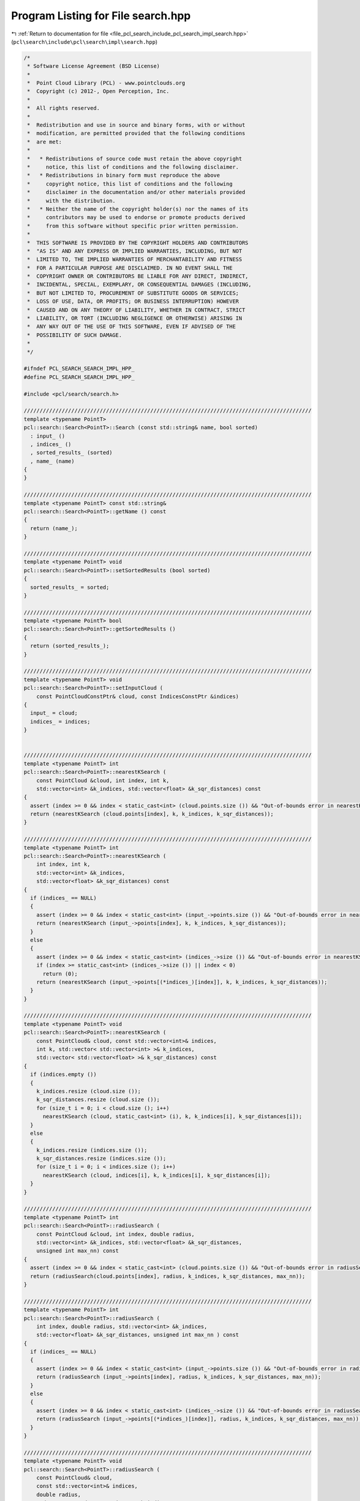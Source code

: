 
.. _program_listing_file_pcl_search_include_pcl_search_impl_search.hpp:

Program Listing for File search.hpp
===================================

|exhale_lsh| :ref:`Return to documentation for file <file_pcl_search_include_pcl_search_impl_search.hpp>` (``pcl\search\include\pcl\search\impl\search.hpp``)

.. |exhale_lsh| unicode:: U+021B0 .. UPWARDS ARROW WITH TIP LEFTWARDS

.. code-block:: cpp

   /*
    * Software License Agreement (BSD License)
    *
    *  Point Cloud Library (PCL) - www.pointclouds.org
    *  Copyright (c) 2012-, Open Perception, Inc.
    *
    *  All rights reserved.
    *
    *  Redistribution and use in source and binary forms, with or without
    *  modification, are permitted provided that the following conditions
    *  are met:
    *
    *   * Redistributions of source code must retain the above copyright
    *     notice, this list of conditions and the following disclaimer.
    *   * Redistributions in binary form must reproduce the above
    *     copyright notice, this list of conditions and the following
    *     disclaimer in the documentation and/or other materials provided
    *     with the distribution.
    *   * Neither the name of the copyright holder(s) nor the names of its
    *     contributors may be used to endorse or promote products derived
    *     from this software without specific prior written permission.
    *
    *  THIS SOFTWARE IS PROVIDED BY THE COPYRIGHT HOLDERS AND CONTRIBUTORS
    *  "AS IS" AND ANY EXPRESS OR IMPLIED WARRANTIES, INCLUDING, BUT NOT
    *  LIMITED TO, THE IMPLIED WARRANTIES OF MERCHANTABILITY AND FITNESS
    *  FOR A PARTICULAR PURPOSE ARE DISCLAIMED. IN NO EVENT SHALL THE
    *  COPYRIGHT OWNER OR CONTRIBUTORS BE LIABLE FOR ANY DIRECT, INDIRECT,
    *  INCIDENTAL, SPECIAL, EXEMPLARY, OR CONSEQUENTIAL DAMAGES (INCLUDING,
    *  BUT NOT LIMITED TO, PROCUREMENT OF SUBSTITUTE GOODS OR SERVICES;
    *  LOSS OF USE, DATA, OR PROFITS; OR BUSINESS INTERRUPTION) HOWEVER
    *  CAUSED AND ON ANY THEORY OF LIABILITY, WHETHER IN CONTRACT, STRICT
    *  LIABILITY, OR TORT (INCLUDING NEGLIGENCE OR OTHERWISE) ARISING IN
    *  ANY WAY OUT OF THE USE OF THIS SOFTWARE, EVEN IF ADVISED OF THE
    *  POSSIBILITY OF SUCH DAMAGE.
    *
    */
   
   #ifndef PCL_SEARCH_SEARCH_IMPL_HPP_
   #define PCL_SEARCH_SEARCH_IMPL_HPP_
   
   #include <pcl/search/search.h>
   
   ///////////////////////////////////////////////////////////////////////////////////////////
   template <typename PointT>
   pcl::search::Search<PointT>::Search (const std::string& name, bool sorted)
     : input_ () 
     , indices_ ()
     , sorted_results_ (sorted)
     , name_ (name)
   {
   }
   
   ///////////////////////////////////////////////////////////////////////////////////////////
   template <typename PointT> const std::string& 
   pcl::search::Search<PointT>::getName () const
   {
     return (name_);
   }
   
   ///////////////////////////////////////////////////////////////////////////////////////////
   template <typename PointT> void
   pcl::search::Search<PointT>::setSortedResults (bool sorted)
   {
     sorted_results_ = sorted;
   }
   
   ///////////////////////////////////////////////////////////////////////////////////////////
   template <typename PointT> bool
   pcl::search::Search<PointT>::getSortedResults ()
   {
     return (sorted_results_);
   }
    
   ///////////////////////////////////////////////////////////////////////////////////////////
   template <typename PointT> void
   pcl::search::Search<PointT>::setInputCloud (
       const PointCloudConstPtr& cloud, const IndicesConstPtr &indices)
   {
     input_ = cloud;
     indices_ = indices;
   }
   
   
   ///////////////////////////////////////////////////////////////////////////////////////////
   template <typename PointT> int
   pcl::search::Search<PointT>::nearestKSearch (
       const PointCloud &cloud, int index, int k,
       std::vector<int> &k_indices, std::vector<float> &k_sqr_distances) const
   {
     assert (index >= 0 && index < static_cast<int> (cloud.points.size ()) && "Out-of-bounds error in nearestKSearch!");
     return (nearestKSearch (cloud.points[index], k, k_indices, k_sqr_distances));
   }
   
   ///////////////////////////////////////////////////////////////////////////////////////////
   template <typename PointT> int
   pcl::search::Search<PointT>::nearestKSearch (
       int index, int k, 
       std::vector<int> &k_indices, 
       std::vector<float> &k_sqr_distances) const
   {
     if (indices_ == NULL)
     {
       assert (index >= 0 && index < static_cast<int> (input_->points.size ()) && "Out-of-bounds error in nearestKSearch!");
       return (nearestKSearch (input_->points[index], k, k_indices, k_sqr_distances));
     }
     else
     {
       assert (index >= 0 && index < static_cast<int> (indices_->size ()) && "Out-of-bounds error in nearestKSearch!");
       if (index >= static_cast<int> (indices_->size ()) || index < 0)
         return (0);
       return (nearestKSearch (input_->points[(*indices_)[index]], k, k_indices, k_sqr_distances));
     }
   }
    
   ///////////////////////////////////////////////////////////////////////////////////////////
   template <typename PointT> void
   pcl::search::Search<PointT>::nearestKSearch (
       const PointCloud& cloud, const std::vector<int>& indices, 
       int k, std::vector< std::vector<int> >& k_indices,
       std::vector< std::vector<float> >& k_sqr_distances) const
   {
     if (indices.empty ())
     {
       k_indices.resize (cloud.size ());
       k_sqr_distances.resize (cloud.size ());
       for (size_t i = 0; i < cloud.size (); i++)
         nearestKSearch (cloud, static_cast<int> (i), k, k_indices[i], k_sqr_distances[i]);
     }
     else
     {
       k_indices.resize (indices.size ());
       k_sqr_distances.resize (indices.size ());
       for (size_t i = 0; i < indices.size (); i++)
         nearestKSearch (cloud, indices[i], k, k_indices[i], k_sqr_distances[i]);
     }
   }
   
   ///////////////////////////////////////////////////////////////////////////////////////////
   template <typename PointT> int
   pcl::search::Search<PointT>::radiusSearch (
       const PointCloud &cloud, int index, double radius,
       std::vector<int> &k_indices, std::vector<float> &k_sqr_distances,
       unsigned int max_nn) const
   {
     assert (index >= 0 && index < static_cast<int> (cloud.points.size ()) && "Out-of-bounds error in radiusSearch!");
     return (radiusSearch(cloud.points[index], radius, k_indices, k_sqr_distances, max_nn));
   }
   
   ///////////////////////////////////////////////////////////////////////////////////////////
   template <typename PointT> int
   pcl::search::Search<PointT>::radiusSearch (
       int index, double radius, std::vector<int> &k_indices,
       std::vector<float> &k_sqr_distances, unsigned int max_nn ) const
   {
     if (indices_ == NULL)
     {
       assert (index >= 0 && index < static_cast<int> (input_->points.size ()) && "Out-of-bounds error in radiusSearch!");
       return (radiusSearch (input_->points[index], radius, k_indices, k_sqr_distances, max_nn));
     }
     else
     {
       assert (index >= 0 && index < static_cast<int> (indices_->size ()) && "Out-of-bounds error in radiusSearch!");
       return (radiusSearch (input_->points[(*indices_)[index]], radius, k_indices, k_sqr_distances, max_nn));
     }
   }
   
   ///////////////////////////////////////////////////////////////////////////////////////////
   template <typename PointT> void
   pcl::search::Search<PointT>::radiusSearch (
       const PointCloud& cloud,
       const std::vector<int>& indices,
       double radius,
       std::vector< std::vector<int> >& k_indices,
       std::vector< std::vector<float> > &k_sqr_distances,
       unsigned int max_nn) const
   {
     if (indices.empty ())
     {
       k_indices.resize (cloud.size ());
       k_sqr_distances.resize (cloud.size ());
       for (size_t i = 0; i < cloud.size (); i++)
         radiusSearch (cloud, static_cast<int> (i), radius,k_indices[i], k_sqr_distances[i], max_nn);
     }
     else
     {
       k_indices.resize (indices.size ());
       k_sqr_distances.resize (indices.size ());
       for (size_t i = 0; i < indices.size (); i++)
         radiusSearch (cloud,indices[i],radius,k_indices[i],k_sqr_distances[i], max_nn);
     }
   }
   
   ///////////////////////////////////////////////////////////////////////////////////////////
   template <typename PointT> void
   pcl::search::Search<PointT>::sortResults (
       std::vector<int>& indices, std::vector<float>& distances) const
   {
     std::vector<int> order (indices.size ());
     for (size_t idx = 0; idx < order.size (); ++idx)
       order [idx] = static_cast<int> (idx);
   
     Compare compare (distances);
     sort (order.begin (), order.end (), compare);
   
     std::vector<int> sorted (indices.size ());
     for (size_t idx = 0; idx < order.size (); ++idx)
       sorted [idx] = indices[order [idx]];
   
     indices = sorted;
   
     // sort  the according distances.
     sort (distances.begin (), distances.end ());
   }
   
   #define PCL_INSTANTIATE_Search(T) template class PCL_EXPORTS pcl::search::Search<T>;
   
   #endif  //#ifndef _PCL_SEARCH_SEARCH_IMPL_HPP_
   
   
